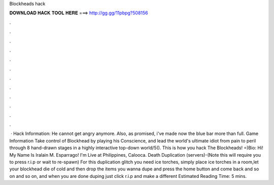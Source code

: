 Blockheads hack

𝐃𝐎𝐖𝐍𝐋𝐎𝐀𝐃 𝐇𝐀𝐂𝐊 𝐓𝐎𝐎𝐋 𝐇𝐄𝐑𝐄 ===> http://gg.gg/11pbpg?508156

.

.

.

.

.

.

.

.

.

.

.

.

 · Hack Information: He cannot get angry anymore. Also, as promised, i've made now the blue bar more than full. Game Information Take control of Blockhead by playing his Conscience, and lead the world's ultimate idiot from pain to peril through 8 hand-drawn stages in a highly interactive top-down world/5(). This is how you hack The Blockheads! =)Bio: Hi! My Name Is Iralain M. Esparrago! I'm Live at Philippines, Calooca. Death Duplication (servers)-(Note this will require you to press r.i.p or wait to re-spawn) For this duplication glitch you need ice torches, simply place ice torches in a room,let your blockhead die of cold and then drop the items you wanna dupe and press the home button and come back and so on and so on, and when you are done duping just click r.i.p and make a different Estimated Reading Time: 5 mins.